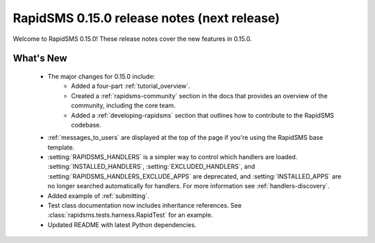 ============================================
RapidSMS 0.15.0 release notes (next release)
============================================

Welcome to RapidSMS 0.15.0! These release notes cover the new features in
0.15.0.

What's New
==========

 * The major changes for 0.15.0 include:
    * Added a four-part :ref:`tutorial_overview`.
    * Created a :ref:`rapidsms-community` section in the docs that provides an overview of the community, including the core team.
    * Added a :ref:`developing-rapidsms` section that outlines how to contribute to the RapidSMS codebase.
 * :ref:`messages_to_users` are displayed at the top of the page if you're
   using the RapidSMS base template.
 * :setting:`RAPIDSMS_HANDLERS` is a simpler way to control which handlers
   are loaded. :setting:`INSTALLED_HANDLERS`, :setting:`EXCLUDED_HANDLERS`,
   and :setting:`RAPIDSMS_HANDLERS_EXCLUDE_APPS` are deprecated, and
   :setting:`INSTALLED_APPS` are no longer searched automatically for
   handlers. For more information see :ref:`handlers-discovery`.
 * Added example of :ref:`submitting`.
 * Test class documentation now includes inheritance references. See :class:`rapidsms.tests.harness.RapidTest` for an example.
 * Updated README with latest Python dependencies.
